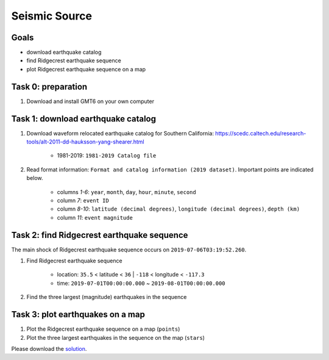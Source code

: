 Seismic Source
===============

Goals
-----

- download earthquake catalog
- find Ridgecrest earthquake sequence
- plot Ridgecrest earthquake sequence on a map


Task 0: preparation
-------------------

1. Download and install GMT6 on your own computer


Task 1: download earthquake catalog
-----------------------------------

1. Download waveform relocated earthquake catalog for Southern California: https://scedc.caltech.edu/research-tools/alt-2011-dd-hauksson-yang-shearer.html

    - 1981-2019: ``1981-2019 Catalog file``

2. Read format information: ``Format and catalog information (2019 dataset)``. Important points are indicated below.

    - columns `1-6`: ``year``, ``month``, ``day``, ``hour``, ``minute``, ``second``
    - column `7`: ``event ID``
    - column `8-10`: ``latitude (decimal degrees)``, ``longitude (decimal degrees)``, ``depth (km)``
    - column `11`: ``event magnitude``


Task 2: find Ridgecrest earthquake sequence
----------------------------------------------

The main shock of Ridgecrest earthquake sequence occurs on ``2019-07-06T03:19:52.260``.

1. Find Ridgecrest earthquake sequence

    - location: ``35.5`` < latitude < ``36`` | ``-118`` < longitude < ``-117.3``
    - time: ``2019-07-01T00:00:00.000`` ~ ``2019-08-01T00:00:00.000``

2. Find the three largest (magnitude) earthquakes in the sequence


Task 3: plot earthquakes on a map
---------------------------------

1. Plot the Ridgecrest earthquake sequence on a map (``points``)
2. Plot the three largest earthquakes in the sequence on the map (``stars``)


Please download the `solution <https://github.com/MIGG-NTU/SeisTomo_Tutorials/raw/main/source/exercises/seismology/seismology-solution.tar>`__.

